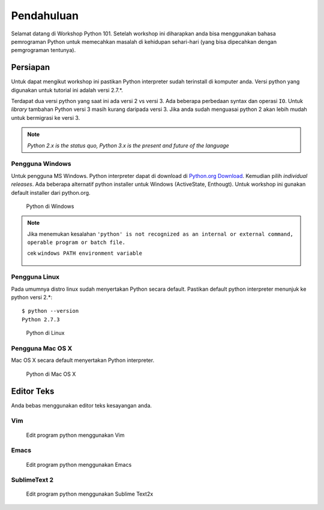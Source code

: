 ===========
Pendahuluan
===========

Selamat datang di Workshop Python 101. Setelah workshop ini diharapkan anda bisa menggunakan 
bahasa pemrograman Python untuk memecahkan masalah di kehidupan sehari-hari (yang bisa dipecahkan
dengan pemgrograman tentunya).


Persiapan
---------

Untuk dapat mengikut workshop ini pastikan Python interpreter sudah terinstall di komputer anda.
Versi python yang digunakan untuk tutorial ini adalah versi 2.7.*.


Terdapat dua versi python yang saat ini ada versi 2 vs versi 3. Ada beberapa perbedaan syntax dan operasi ``IO``. Untuk `library` tambahan Python versi 3 masih kurang daripada versi 3. Jika anda sudah menguasai python 2 akan lebih mudah untuk bermigrasi ke versi 3.

.. note::
   
   `Python 2.x is the status quo, Python 3.x is the present and future of the language`



Pengguna Windows
````````````````
Untuk pengguna MS Windows. Python interpreter dapat di download di `Python.org Download`_. Kemudian pilih *individual releases*. Ada beberapa alternatif python installer untuk Windows 
(ActiveState, Enthougt). Untuk workshop ini gunakan default installer dari python.org.


.. figure:: /_static/img/python_on_windows.png
   :alt: python on windows
   :scale: 100%
   :class: centered

   Python di Windows


.. note::
   
   Jika menemukan kesalahan
   ``'python' is not recognized as an internal or external command, operable program or batch file.``

   cek ``windows PATH environment variable``

   .. figure:: /_static/img/python_path_windows.png
      :alt: python on windows
      :scale: 100%
      :class: centered


Pengguna Linux
``````````````
Pada umumnya distro linux sudah menyertakan Python secara default. Pastikan default python interpreter
menunjuk ke python versi 2.*:

::

    $ python --version
    Python 2.7.3


.. figure:: /_static/img/python_on_linux.png
   :alt: python on linux
   :scale: 100%
   :class: centered

   Python di Linux

Pengguna Mac OS X
`````````````````

Mac OS X secara default menyertakan Python interpreter.

.. figure:: /_static/img/python_on_mac.png
   :alt: python on mac
   :scale: 100%
   :class: centered

   Python di Mac OS X



Editor Teks
-----------

Anda bebas menggunakan editor teks kesayangan anda.

Vim
```

.. figure:: /_static/img/vim-python.png
   :alt: Edit python menggunakan vim
   :scale: 100%
   :class: centered

   Edit program python menggunakan Vim


Emacs
`````

.. figure:: /_static/img/emacs-python.png
   :alt: Edit python menggunakan emacs
   :scale: 100%
   :class: centered

   Edit program python menggunakan Emacs



SublimeText 2
`````````````

.. figure:: /_static/img/sublimetext2_python.png
   :alt: Edit python menggunakan Sublime Text
   :scale: 100%
   :class: centered

   Edit program python menggunakan Sublime Text2x

.. _Python.org Download: http://www.python.org/download/windows/
